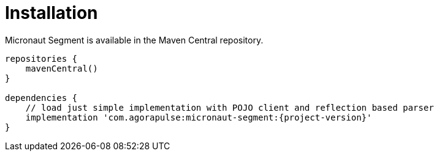 
[[_installation_]]
= Installation

Micronaut Segment is available in the Maven Central repository.

[source,groovy]
----
repositories {
    mavenCentral()
}

dependencies {
    // load just simple implementation with POJO client and reflection based parser
    implementation 'com.agorapulse:micronaut-segment:{project-version}'
}
----

